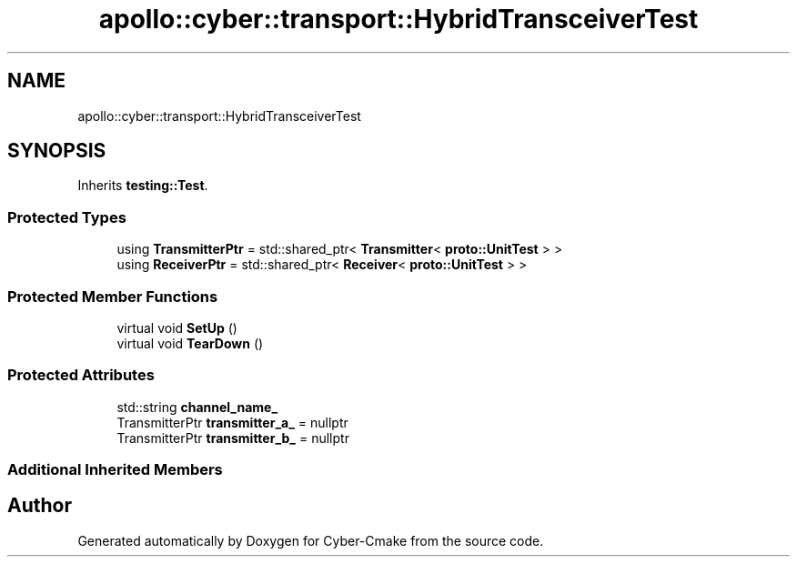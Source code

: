 .TH "apollo::cyber::transport::HybridTransceiverTest" 3 "Sun Sep 3 2023" "Version 8.0" "Cyber-Cmake" \" -*- nroff -*-
.ad l
.nh
.SH NAME
apollo::cyber::transport::HybridTransceiverTest
.SH SYNOPSIS
.br
.PP
.PP
Inherits \fBtesting::Test\fP\&.
.SS "Protected Types"

.in +1c
.ti -1c
.RI "using \fBTransmitterPtr\fP = std::shared_ptr< \fBTransmitter\fP< \fBproto::UnitTest\fP > >"
.br
.ti -1c
.RI "using \fBReceiverPtr\fP = std::shared_ptr< \fBReceiver\fP< \fBproto::UnitTest\fP > >"
.br
.in -1c
.SS "Protected Member Functions"

.in +1c
.ti -1c
.RI "virtual void \fBSetUp\fP ()"
.br
.ti -1c
.RI "virtual void \fBTearDown\fP ()"
.br
.in -1c
.SS "Protected Attributes"

.in +1c
.ti -1c
.RI "std::string \fBchannel_name_\fP"
.br
.ti -1c
.RI "TransmitterPtr \fBtransmitter_a_\fP = nullptr"
.br
.ti -1c
.RI "TransmitterPtr \fBtransmitter_b_\fP = nullptr"
.br
.in -1c
.SS "Additional Inherited Members"


.SH "Author"
.PP 
Generated automatically by Doxygen for Cyber-Cmake from the source code\&.
